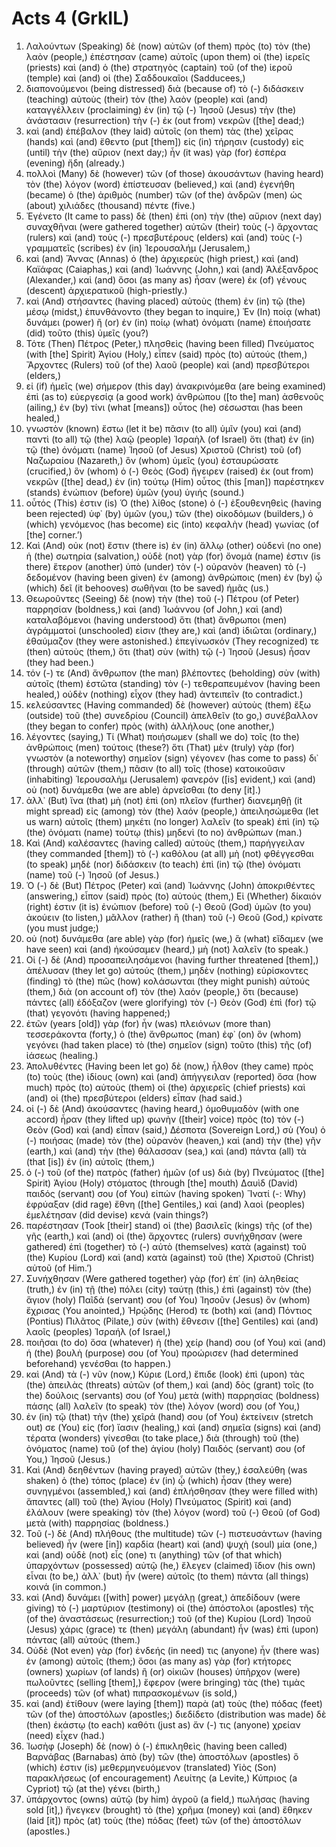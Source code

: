 * Acts 4 (GrkIL)
:PROPERTIES:
:ID: GrkIL/44-ACT04
:END:

1. Λαλούντων (Speaking) δὲ (now) αὐτῶν (of them) πρὸς (to) τὸν (the) λαὸν (people,) ἐπέστησαν (came) αὐτοῖς (upon them) οἱ (the) ἱερεῖς (priests) καὶ (and) ὁ (the) στρατηγὸς (captain) τοῦ (of the) ἱεροῦ (temple) καὶ (and) οἱ (the) Σαδδουκαῖοι (Sadducees,)
2. διαπονούμενοι (being distressed) διὰ (because of) τὸ (-) διδάσκειν (teaching) αὐτοὺς (their) τὸν (the) λαὸν (people) καὶ (and) καταγγέλλειν (proclaiming) ἐν (in) τῷ (-) Ἰησοῦ (Jesus) τὴν (the) ἀνάστασιν (resurrection) τὴν (-) ἐκ (out from) νεκρῶν ([the] dead;)
3. καὶ (and) ἐπέβαλον (they laid) αὐτοῖς (on them) τὰς (the) χεῖρας (hands) καὶ (and) ἔθεντο (put [them]) εἰς (in) τήρησιν (custody) εἰς (until) τὴν (the) αὔριον (next day;) ἦν (it was) γὰρ (for) ἑσπέρα (evening) ἤδη (already.)
4. πολλοὶ (Many) δὲ (however) τῶν (of those) ἀκουσάντων (having heard) τὸν (the) λόγον (word) ἐπίστευσαν (believed,) καὶ (and) ἐγενήθη (became) ὁ (the) ἀριθμὸς (number) τῶν (of the) ἀνδρῶν (men) ὡς (about) χιλιάδες (thousand) πέντε (five.)
5. Ἐγένετο (It came to pass) δὲ (then) ἐπὶ (on) τὴν (the) αὔριον (next day) συναχθῆναι (were gathered together) αὐτῶν (their) τοὺς (-) ἄρχοντας (rulers) καὶ (and) τοὺς (-) πρεσβυτέρους (elders) καὶ (and) τοὺς (-) γραμματεῖς (scribes) ἐν (in) Ἰερουσαλήμ (Jerusalem,)
6. καὶ (and) Ἅννας (Annas) ὁ (the) ἀρχιερεὺς (high priest,) καὶ (and) Καϊάφας (Caiaphas,) καὶ (and) Ἰωάννης (John,) καὶ (and) Ἀλέξανδρος (Alexander,) καὶ (and) ὅσοι (as many as) ἦσαν (were) ἐκ (of) γένους (descent) ἀρχιερατικοῦ (high-priestly.)
7. καὶ (And) στήσαντες (having placed) αὐτοὺς (them) ἐν (in) τῷ (the) μέσῳ (midst,) ἐπυνθάνοντο (they began to inquire,) Ἐν (In) ποίᾳ (what) δυνάμει (power) ἢ (or) ἐν (in) ποίῳ (what) ὀνόματι (name) ἐποιήσατε (did) τοῦτο (this) ὑμεῖς (you?)
8. Τότε (Then) Πέτρος (Peter,) πλησθεὶς (having been filled) Πνεύματος (with [the] Spirit) Ἁγίου (Holy,) εἶπεν (said) πρὸς (to) αὐτούς (them,) Ἄρχοντες (Rulers) τοῦ (of the) λαοῦ (people) καὶ (and) πρεσβύτεροι (elders,)
9. εἰ (if) ἡμεῖς (we) σήμερον (this day) ἀνακρινόμεθα (are being examined) ἐπὶ (as to) εὐεργεσίᾳ (a good work) ἀνθρώπου ([to the] man) ἀσθενοῦς (ailing,) ἐν (by) τίνι (what [means]) οὗτος (he) σέσωσται (has been healed,)
10. γνωστὸν (known) ἔστω (let it be) πᾶσιν (to all) ὑμῖν (you) καὶ (and) παντὶ (to all) τῷ (the) λαῷ (people) Ἰσραὴλ (of Israel) ὅτι (that) ἐν (in) τῷ (the) ὀνόματι (name) Ἰησοῦ (of Jesus) Χριστοῦ (Christ) τοῦ (of) Ναζωραίου (Nazareth,) ὃν (whom) ὑμεῖς (you) ἐσταυρώσατε (crucified,) ὃν (whom) ὁ (-) Θεὸς (God) ἤγειρεν (raised) ἐκ (out from) νεκρῶν ([the] dead,) ἐν (in) τούτῳ (Him) οὗτος (this [man]) παρέστηκεν (stands) ἐνώπιον (before) ὑμῶν (you) ὑγιής (sound.)
11. οὗτός (This) ἐστιν (is) Ὁ (the) λίθος (stone) ὁ (-) ἐξουθενηθεὶς (having been rejected) ὑφ᾽ (by) ὑμῶν (you,) τῶν (the) οἰκοδόμων (builders,) ὁ (which) γενόμενος (has become) εἰς (into) κεφαλὴν (head) γωνίας (of [the] corner.’)
12. Καὶ (And) οὐκ (not) ἔστιν (there is) ἐν (in) ἄλλῳ (other) οὐδενὶ (no one) ἡ (the) σωτηρία (salvation,) οὐδὲ (not) γὰρ (for) ὄνομά (name) ἐστιν (is there) ἕτερον (another) ὑπὸ (under) τὸν (-) οὐρανὸν (heaven) τὸ (-) δεδομένον (having been given) ἐν (among) ἀνθρώποις (men) ἐν (by) ᾧ (which) δεῖ (it behooves) σωθῆναι (to be saved) ἡμᾶς (us.)
13. Θεωροῦντες (Seeing) δὲ (now) τὴν (the) τοῦ (-) Πέτρου (of Peter) παρρησίαν (boldness,) καὶ (and) Ἰωάννου (of John,) καὶ (and) καταλαβόμενοι (having understood) ὅτι (that) ἄνθρωποι (men) ἀγράμματοί (unschooled) εἰσιν (they are,) καὶ (and) ἰδιῶται (ordinary,) ἐθαύμαζον (they were astonished.) ἐπεγίνωσκόν (They recognized) τε (then) αὐτοὺς (them,) ὅτι (that) σὺν (with) τῷ (-) Ἰησοῦ (Jesus) ἦσαν (they had been.)
14. τόν (-) τε (And) ἄνθρωπον (the man) βλέποντες (beholding) σὺν (with) αὐτοῖς (them) ἑστῶτα (standing) τὸν (-) τεθεραπευμένον (having been healed,) οὐδὲν (nothing) εἶχον (they had) ἀντειπεῖν (to contradict.)
15. κελεύσαντες (Having commanded) δὲ (however) αὐτοὺς (them) ἔξω (outside) τοῦ (the) συνεδρίου (Council) ἀπελθεῖν (to go,) συνέβαλλον (they began to confer) πρὸς (with) ἀλλήλους (one another,)
16. λέγοντες (saying,) Τί (What) ποιήσωμεν (shall we do) τοῖς (to the) ἀνθρώποις (men) τούτοις (these?) ὅτι (That) μὲν (truly) γὰρ (for) γνωστὸν (a noteworthy) σημεῖον (sign) γέγονεν (has come to pass) δι᾽ (through) αὐτῶν (them,) πᾶσιν (to all) τοῖς (those) κατοικοῦσιν (inhabiting) Ἰερουσαλὴμ (Jerusalem) φανερόν ([is] evident,) καὶ (and) οὐ (not) δυνάμεθα (we are able) ἀρνεῖσθαι (to deny [it].)
17. ἀλλ᾽ (But) ἵνα (that) μὴ (not) ἐπὶ (on) πλεῖον (further) διανεμηθῇ (it might spread) εἰς (among) τὸν (the) λαόν (people,) ἀπειλησώμεθα (let us warn) αὐτοῖς (them) μηκέτι (no longer) λαλεῖν (to speak) ἐπὶ (in) τῷ (the) ὀνόματι (name) τούτῳ (this) μηδενὶ (to no) ἀνθρώπων (man.)
18. Καὶ (And) καλέσαντες (having called) αὐτοὺς (them,) παρήγγειλαν (they commanded [them]) τὸ (-) καθόλου (at all) μὴ (not) φθέγγεσθαι (to speak) μηδὲ (nor) διδάσκειν (to teach) ἐπὶ (in) τῷ (the) ὀνόματι (name) τοῦ (-) Ἰησοῦ (of Jesus.)
19. Ὁ (-) δὲ (But) Πέτρος (Peter) καὶ (and) Ἰωάννης (John) ἀποκριθέντες (answering,) εἶπον (said) πρὸς (to) αὐτούς (them,) Εἰ (Whether) δίκαιόν (right) ἐστιν (it is) ἐνώπιον (before) τοῦ (-) Θεοῦ (God) ὑμῶν (to you) ἀκούειν (to listen,) μᾶλλον (rather) ἢ (than) τοῦ (-) Θεοῦ (God,) κρίνατε (you must judge;)
20. οὐ (not) δυνάμεθα (are able) γὰρ (for) ἡμεῖς (we,) ἃ (what) εἴδαμεν (we have seen) καὶ (and) ἠκούσαμεν (heard,) μὴ (not) λαλεῖν (to speak.)
21. Οἱ (-) δὲ (And) προσαπειλησάμενοι (having further threatened [them],) ἀπέλυσαν (they let go) αὐτούς (them,) μηδὲν (nothing) εὑρίσκοντες (finding) τὸ (the) πῶς (how) κολάσωνται (they might punish) αὐτούς (them,) διὰ (on account of) τὸν (the) λαόν (people,) ὅτι (because) πάντες (all) ἐδόξαζον (were glorifying) τὸν (-) Θεὸν (God) ἐπὶ (for) τῷ (that) γεγονότι (having happened;)
22. ἐτῶν (years [old]) γὰρ (for) ἦν (was) πλειόνων (more than) τεσσεράκοντα (forty,) ὁ (the) ἄνθρωπος (man) ἐφ᾽ (on) ὃν (whom) γεγόνει (had taken place) τὸ (the) σημεῖον (sign) τοῦτο (this) τῆς (of) ἰάσεως (healing.)
23. Ἀπολυθέντες (Having been let go) δὲ (now,) ἦλθον (they came) πρὸς (to) τοὺς (the) ἰδίους (own) καὶ (and) ἀπήγγειλαν (reported) ὅσα (how much) πρὸς (to) αὐτοὺς (them) οἱ (the) ἀρχιερεῖς (chief priests) καὶ (and) οἱ (the) πρεσβύτεροι (elders) εἶπαν (had said.)
24. οἱ (-) δὲ (And) ἀκούσαντες (having heard,) ὁμοθυμαδὸν (with one accord) ἦραν (they lifted up) φωνὴν ([their] voice) πρὸς (to) τὸν (-) Θεὸν (God) καὶ (and) εἶπαν (said,) Δέσποτα (Sovereign Lord,) σὺ (You) ὁ (-) ποιήσας (made) τὸν (the) οὐρανὸν (heaven,) καὶ (and) τὴν (the) γῆν (earth,) καὶ (and) τὴν (the) θάλασσαν (sea,) καὶ (and) πάντα (all) τὰ (that [is]) ἐν (in) αὐτοῖς (them,)
25. ὁ (-) τοῦ (of the) πατρὸς (father) ἡμῶν (of us) διὰ (by) Πνεύματος ([the] Spirit) Ἁγίου (Holy) στόματος (through [the] mouth) Δαυὶδ (David) παιδός (servant) σου (of You) εἰπών (having spoken) Ἵνατί (-: Why) ἐφρύαξαν (did rage) ἔθνη ([the] Gentiles,) καὶ (and) λαοὶ (peoples) ἐμελέτησαν (did devise) κενά (vain things?)
26. παρέστησαν (Took [their] stand) οἱ (the) βασιλεῖς (kings) τῆς (of the) γῆς (earth,) καὶ (and) οἱ (the) ἄρχοντες (rulers) συνήχθησαν (were gathered) ἐπὶ (together) τὸ (-) αὐτὸ (themselves) κατὰ (against) τοῦ (the) Κυρίου (Lord) καὶ (and) κατὰ (against) τοῦ (the) Χριστοῦ (Christ) αὐτοῦ (of Him.’)
27. Συνήχθησαν (Were gathered together) γὰρ (for) ἐπ᾽ (in) ἀληθείας (truth,) ἐν (in) τῇ (the) πόλει (city) ταύτῃ (this,) ἐπὶ (against) τὸν (the) ἅγιον (holy) Παῖδά (servant) σου (of You) Ἰησοῦν (Jesus) ὃν (whom) ἔχρισας (You anointed,) Ἡρῴδης (Herod) τε (both) καὶ (and) Πόντιος (Pontius) Πιλᾶτος (Pilate,) σὺν (with) ἔθνεσιν ([the] Gentiles) καὶ (and) λαοῖς (peoples) Ἰσραήλ (of Israel,)
28. ποιῆσαι (to do) ὅσα (whatever) ἡ (the) χείρ (hand) σου (of You) καὶ (and) ἡ (the) βουλὴ (purpose) σου (of You) προώρισεν (had determined beforehand) γενέσθαι (to happen.)
29. καὶ (And) τὰ (-) νῦν (now,) Κύριε (Lord,) ἔπιδε (look) ἐπὶ (upon) τὰς (the) ἀπειλὰς (threats) αὐτῶν (of them,) καὶ (and) δὸς (grant) τοῖς (to the) δούλοις (servants) σου (of You) μετὰ (with) παρρησίας (boldness) πάσης (all) λαλεῖν (to speak) τὸν (the) λόγον (word) σου (of You,)
30. ἐν (in) τῷ (that) τὴν (the) χεῖρά (hand) σου (of You) ἐκτείνειν (stretch out) σε (You) εἰς (for) ἴασιν (healing,) καὶ (and) σημεῖα (signs) καὶ (and) τέρατα (wonders) γίνεσθαι (to take place,) διὰ (through) τοῦ (the) ὀνόματος (name) τοῦ (of the) ἁγίου (holy) Παιδός (servant) σου (of You,) Ἰησοῦ (Jesus.)
31. Καὶ (And) δεηθέντων (having prayed) αὐτῶν (they,) ἐσαλεύθη (was shaken) ὁ (the) τόπος (place) ἐν (in) ᾧ (which) ἦσαν (they were) συνηγμένοι (assembled,) καὶ (and) ἐπλήσθησαν (they were filled with) ἅπαντες (all) τοῦ (the) Ἁγίου (Holy) Πνεύματος (Spirit) καὶ (and) ἐλάλουν (were speaking) τὸν (the) λόγον (word) τοῦ (-) Θεοῦ (of God) μετὰ (with) παρρησίας (boldness.)
32. Τοῦ (-) δὲ (And) πλήθους (the multitude) τῶν (-) πιστευσάντων (having believed) ἦν (were [in]) καρδία (heart) καὶ (and) ψυχὴ (soul) μία (one,) καὶ (and) οὐδὲ (not) εἷς (one) τι (anything) τῶν (of that which) ὑπαρχόντων (possessed) αὐτῷ (he,) ἔλεγεν (claimed) ἴδιον (his own) εἶναι (to be,) ἀλλ᾽ (but) ἦν (were) αὐτοῖς (to them) πάντα (all things) κοινά (in common.)
33. καὶ (And) δυνάμει ([with] power) μεγάλῃ (great,) ἀπεδίδουν (were giving) τὸ (-) μαρτύριον (testimony) οἱ (the) ἀπόστολοι (apostles) τῆς (of the) ἀναστάσεως (resurrection;) τοῦ (of the) Κυρίου (Lord) Ἰησοῦ (Jesus) χάρις (grace) τε (then) μεγάλη (abundant) ἦν (was) ἐπὶ (upon) πάντας (all) αὐτούς (them.)
34. Οὐδὲ (Not even) γὰρ (for) ἐνδεής (in need) τις (anyone) ἦν (there was) ἐν (among) αὐτοῖς (them;) ὅσοι (as many as) γὰρ (for) κτήτορες (owners) χωρίων (of lands) ἢ (or) οἰκιῶν (houses) ὑπῆρχον (were) πωλοῦντες (selling [them],) ἔφερον (were bringing) τὰς (the) τιμὰς (proceeds) τῶν (of what) πιπρασκομένων (is sold,)
35. καὶ (and) ἐτίθουν (were laying [them]) παρὰ (at) τοὺς (the) πόδας (feet) τῶν (of the) ἀποστόλων (apostles;) διεδίδετο (distribution was made) δὲ (then) ἑκάστῳ (to each) καθότι (just as) ἄν (-) τις (anyone) χρείαν (need) εἶχεν (had.)
36. Ἰωσὴφ (Joseph) δὲ (now) ὁ (-) ἐπικληθεὶς (having been called) Βαρνάβας (Barnabas) ἀπὸ (by) τῶν (the) ἀποστόλων (apostles) ὅ (which) ἐστιν (is) μεθερμηνευόμενον (translated) Υἱὸς (Son) παρακλήσεως (of encouragement) Λευίτης (a Levite,) Κύπριος (a Cypriot) τῷ (at the) γένει (birth,)
37. ὑπάρχοντος (owns) αὐτῷ (by him) ἀγροῦ (a field,) πωλήσας (having sold [it],) ἤνεγκεν (brought) τὸ (the) χρῆμα (money) καὶ (and) ἔθηκεν (laid [it]) πρὸς (at) τοὺς (the) πόδας (feet) τῶν (of the) ἀποστόλων (apostles.)
